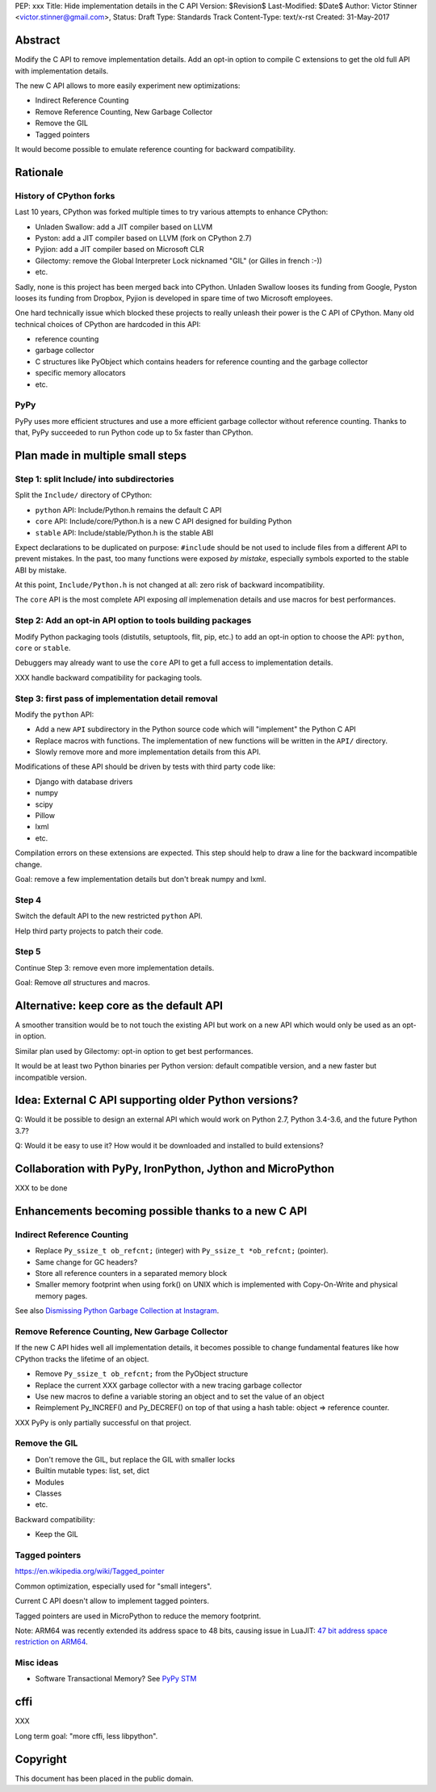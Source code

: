 PEP: xxx
Title: Hide implementation details in the C API
Version: $Revision$
Last-Modified: $Date$
Author: Victor Stinner <victor.stinner@gmail.com>,
Status: Draft
Type: Standards Track
Content-Type: text/x-rst
Created: 31-May-2017


Abstract
========

Modify the C API to remove implementation details. Add an opt-in option
to compile C extensions to get the old full API with implementation
details.

The new C API allows to more easily experiment new optimizations:

* Indirect Reference Counting
* Remove Reference Counting, New Garbage Collector
* Remove the GIL
* Tagged pointers

It would become possible to emulate reference counting for backward
compatibility.


Rationale
=========

History of CPython forks
------------------------

Last 10 years, CPython was forked multiple times to try various attempts
to enhance CPython:

* Unladen Swallow: add a JIT compiler based on LLVM
* Pyston: add a JIT compiler based on LLVM (fork on CPython 2.7)
* Pyjion: add a JIT compiler based on Microsoft CLR
* Gilectomy: remove the Global Interpreter Lock nicknamed "GIL"
  (or Gilles in french :-))
* etc.

Sadly, none is this project has been merged back into CPython. Unladen
Swallow looses its funding from Google, Pyston looses its funding from
Dropbox, Pyjion is developed in spare time of two Microsoft employees.

One hard technically issue which blocked these projects to really
unleash their power is the C API of CPython. Many old technical choices
of CPython are hardcoded in this API:

* reference counting
* garbage collector
* C structures like PyObject which contains headers for reference
  counting and the garbage collector
* specific memory allocators
* etc.

PyPy
----

PyPy uses more efficient structures and use a more efficient garbage
collector without reference counting. Thanks to that, PyPy succeeded to
run Python code up to 5x faster than CPython.


Plan made in multiple small steps
=================================

Step 1: split Include/ into subdirectories
------------------------------------------

Split the ``Include/`` directory of CPython:

* ``python`` API: Include/Python.h remains the default C API
* ``core`` API: Include/core/Python.h is a new C API designed for
  building Python
* ``stable`` API: Include/stable/Python.h is the stable ABI

Expect declarations to be duplicated on purpose: ``#include`` should be
not used to include files from a different API to prevent mistakes. In
the past, too many functions were exposed *by mistake*, especially
symbols exported to the stable ABI by mistake.

At this point, ``Include/Python.h`` is not changed at all: zero risk of
backward incompatibility.

The ``core`` API is the most complete API exposing *all* implemenation
details and use macros for best performances.


Step 2: Add an opt-in API option to tools building packages
-----------------------------------------------------------

Modify Python packaging tools (distutils, setuptools, flit, pip, etc.)
to add an opt-in option to choose the API: ``python``, ``core`` or
``stable``.

Debuggers may already want to use the ``core`` API to get a full access
to implementation details.

XXX handle backward compatibility for packaging tools.

Step 3: first pass of implementation detail removal
---------------------------------------------------

Modify the ``python`` API:

* Add a new ``API`` subdirectory in the Python source code which will
  "implement" the Python C API
* Replace macros with functions. The implementation of new functions
  will be written in the ``API/`` directory.
* Slowly remove more and more implementation details from this API.

Modifications of these API should be driven by tests with third party
code like:

* Django with database drivers
* numpy
* scipy
* Pillow
* lxml
* etc.

Compilation errors on these extensions are expected. This step should
help to draw a line for the backward incompatible change.

Goal: remove a few implementation details but don't break numpy and
lxml.

Step 4
------

Switch the default API to the new restricted ``python`` API.

Help third party projects to patch their code.

Step 5
------

Continue Step 3: remove even more implementation details.

Goal: Remove *all* structures and macros.


Alternative: keep core as the default API
=========================================

A smoother transition would be to not touch the existing API but work on
a new API which would only be used as an opt-in option.

Similar plan used by Gilectomy: opt-in option to get best performances.

It would be at least two Python binaries per Python version: default
compatible version, and a new faster but incompatible version.


Idea: External C API supporting older Python versions?
======================================================

Q: Would it be possible to design an external API which would work on
Python 2.7, Python 3.4-3.6, and the future Python 3.7?

Q: Would it be easy to use it? How would it be downloaded and installed
to build extensions?


Collaboration with PyPy, IronPython, Jython and MicroPython
===========================================================

XXX to be done


Enhancements becoming possible thanks to a new C API
====================================================


Indirect Reference Counting
---------------------------

* Replace ``Py_ssize_t ob_refcnt;`` (integer)
  with ``Py_ssize_t *ob_refcnt;`` (pointer).
* Same change for GC headers?
* Store all reference counters in a separated memory block
* Smaller memory footprint when using fork() on UNIX which is
  implemented with Copy-On-Write and physical memory pages.

See also `Dismissing Python Garbage Collection at Instagram
<https://engineering.instagram.com/dismissing-python-garbage-collection-at-instagram-4dca40b29172>`_.


Remove Reference Counting, New Garbage Collector
------------------------------------------------

If the new C API hides well all implementation details, it becomes
possible to change fundamental features like how CPython tracks the
lifetime of an object.

* Remove ``Py_ssize_t ob_refcnt;`` from the PyObject structure
* Replace the current XXX garbage collector with a new tracing garbage
  collector
* Use new macros to define a variable storing an object and to set the
  value of an object
* Reimplement Py_INCREF() and Py_DECREF() on top of that using a hash
  table: object => reference counter.

XXX PyPy is only partially successful on that project.


Remove the GIL
--------------

* Don't remove the GIL, but replace the GIL with smaller locks
* Builtin mutable types: list, set, dict
* Modules
* Classes
* etc.

Backward compatibility:

* Keep the GIL


Tagged pointers
---------------

https://en.wikipedia.org/wiki/Tagged_pointer

Common optimization, especially used for "small integers".

Current C API doesn't allow to implement tagged pointers.

Tagged pointers are used in MicroPython to reduce the memory footprint.

Note: ARM64 was recently extended its address space to 48 bits, causing
issue in LuaJIT: `47 bit address space restriction on ARM64
<https://github.com/LuaJIT/LuaJIT/issues/49>`_.

Misc ideas
----------

* Software Transactional Memory?
  See `PyPy STM <http://doc.pypy.org/en/latest/stm.html>`_


cffi
====

XXX

Long term goal: "more cffi, less libpython".


Copyright
=========

This document has been placed in the public domain.



..
   Local Variables:
   mode: indented-text
   indent-tabs-mode: nil
   sentence-end-double-space: t
   fill-column: 70
   coding: utf-8
   End:
